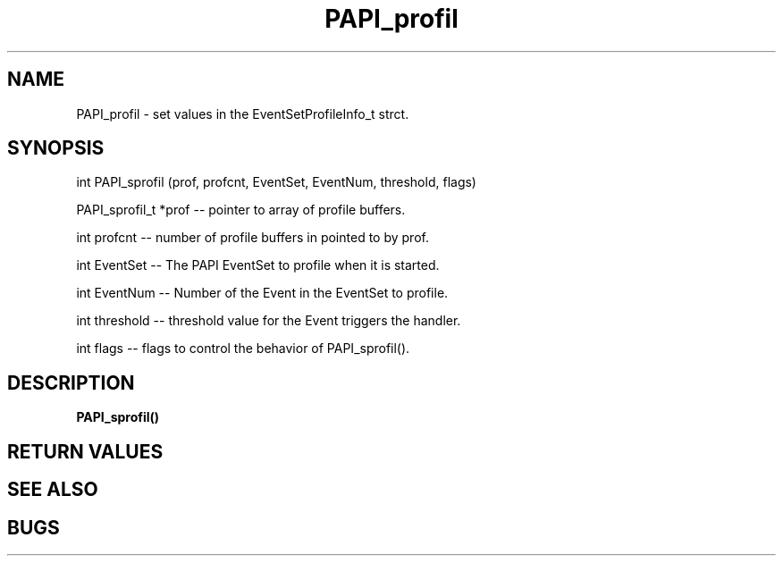 .\" @(#)$Id$
.TH PAPI_profil 3 "1 June 2000"
.SH NAME
PAPI_profil \- set values in the EventSetProfileInfo_t strct.
.LP
.SH SYNOPSIS
.LP
int PAPI_sprofil (prof, profcnt, EventSet, EventNum, threshold, flags)
.LP
PAPI_sprofil_t *prof -- pointer to array of profile buffers.
.LP
int profcnt -- number of profile buffers in pointed to by prof.
.LP
int EventSet -- The PAPI EventSet to profile when it is started.
.LP
int EventNum -- Number of the Event in the EventSet to profile.
.LP
int threshold -- threshold value for the Event triggers the handler.
.LP
int flags -- flags to control the behavior of PAPI_sprofil(). 
.LP
.SH DESCRIPTION
.LP
.B PAPI_sprofil(\|)
.LP
.SH RETURN VALUES
.LP
.SH SEE ALSO
.LP
.SH BUGS
.LP
